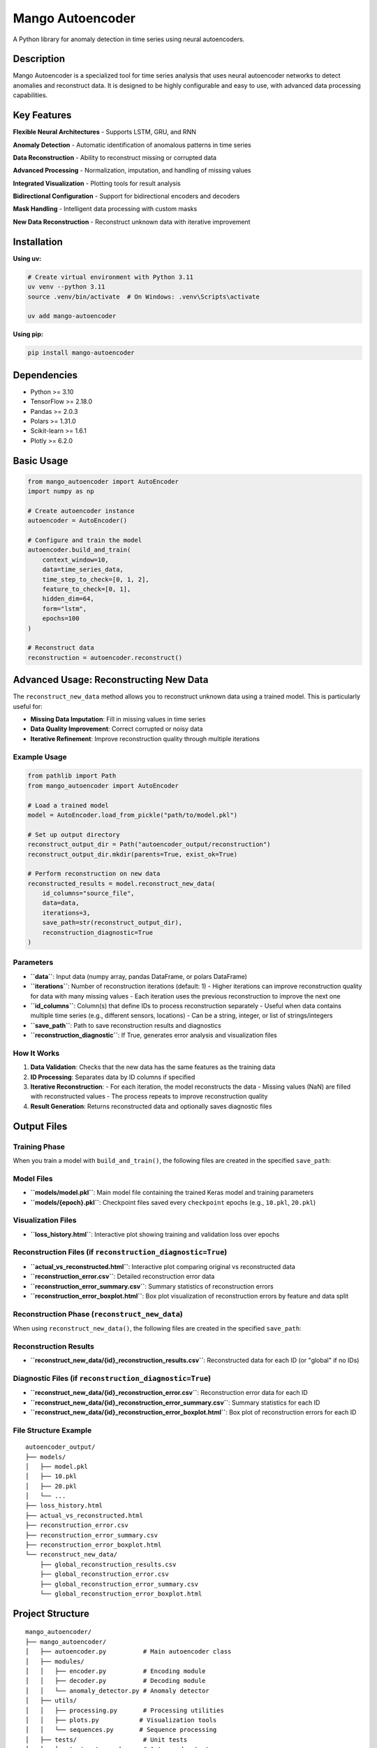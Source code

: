 Mango Autoencoder
=================

A Python library for anomaly detection in time series using neural autoencoders.

Description
-----------

Mango Autoencoder is a specialized tool for time series analysis that uses neural autoencoder networks to detect anomalies and reconstruct data. It is designed to be highly configurable and easy to use, with advanced data processing capabilities.

Key Features
------------

**Flexible Neural Architectures**
- Supports LSTM, GRU, and RNN

**Anomaly Detection**
- Automatic identification of anomalous patterns in time series

**Data Reconstruction**
- Ability to reconstruct missing or corrupted data

**Advanced Processing**
- Normalization, imputation, and handling of missing values

**Integrated Visualization**
- Plotting tools for result analysis

**Bidirectional Configuration**
- Support for bidirectional encoders and decoders

**Mask Handling**
- Intelligent data processing with custom masks

**New Data Reconstruction**
- Reconstruct unknown data with iterative improvement

Installation
------------

**Using uv:**

.. code-block:: bash

   # Create virtual environment with Python 3.11
   uv venv --python 3.11
   source .venv/bin/activate  # On Windows: .venv\Scripts\activate

   uv add mango-autoencoder

**Using pip:**

.. code-block:: bash

   pip install mango-autoencoder

Dependencies
------------

- Python >= 3.10
- TensorFlow >= 2.18.0
- Pandas >= 2.0.3
- Polars >= 1.31.0
- Scikit-learn >= 1.6.1
- Plotly >= 6.2.0

Basic Usage
-----------

.. code-block:: python

   from mango_autoencoder import AutoEncoder
   import numpy as np

   # Create autoencoder instance
   autoencoder = AutoEncoder()

   # Configure and train the model
   autoencoder.build_and_train(
       context_window=10,
       data=time_series_data,
       time_step_to_check=[0, 1, 2],
       feature_to_check=[0, 1],
       hidden_dim=64,
       form="lstm",
       epochs=100
   )

   # Reconstruct data
   reconstruction = autoencoder.reconstruct()

Advanced Usage: Reconstructing New Data
---------------------------------------

The ``reconstruct_new_data`` method allows you to reconstruct unknown data using a trained model. This is particularly useful for:

- **Missing Data Imputation**: Fill in missing values in time series
- **Data Quality Improvement**: Correct corrupted or noisy data
- **Iterative Refinement**: Improve reconstruction quality through multiple iterations

Example Usage
~~~~~~~~~~~~~

.. code-block:: python

   from pathlib import Path
   from mango_autoencoder import AutoEncoder

   # Load a trained model
   model = AutoEncoder.load_from_pickle("path/to/model.pkl")

   # Set up output directory
   reconstruct_output_dir = Path("autoencoder_output/reconstruction")
   reconstruct_output_dir.mkdir(parents=True, exist_ok=True)

   # Perform reconstruction on new data
   reconstructed_results = model.reconstruct_new_data(
       id_columns="source_file",
       data=data, 
       iterations=3, 
       save_path=str(reconstruct_output_dir),
       reconstruction_diagnostic=True
   )

Parameters
~~~~~~~~~~

- **``data``**: Input data (numpy array, pandas DataFrame, or polars DataFrame)
- **``iterations``**: Number of reconstruction iterations (default: 1)
  - Higher iterations can improve reconstruction quality for data with many missing values
  - Each iteration uses the previous reconstruction to improve the next one
- **``id_columns``**: Column(s) that define IDs to process reconstruction separately
  - Useful when data contains multiple time series (e.g., different sensors, locations)
  - Can be a string, integer, or list of strings/integers
- **``save_path``**: Path to save reconstruction results and diagnostics
- **``reconstruction_diagnostic``**: If True, generates error analysis and visualization files

How It Works
~~~~~~~~~~~~

1. **Data Validation**: Checks that the new data has the same features as the training data
2. **ID Processing**: Separates data by ID columns if specified
3. **Iterative Reconstruction**: 
   - For each iteration, the model reconstructs the data
   - Missing values (NaN) are filled with reconstructed values
   - The process repeats to improve reconstruction quality
4. **Result Generation**: Returns reconstructed data and optionally saves diagnostic files

Output Files
------------

Training Phase
~~~~~~~~~~~~~~

When you train a model with ``build_and_train()``, the following files are created in the specified ``save_path``:

Model Files
~~~~~~~~~~~

- **``models/model.pkl``**: Main model file containing the trained Keras model and training parameters
- **``models/{epoch}.pkl``**: Checkpoint files saved every ``checkpoint`` epochs (e.g., ``10.pkl``, ``20.pkl``)

Visualization Files
~~~~~~~~~~~~~~~~~~~

- **``loss_history.html``**: Interactive plot showing training and validation loss over epochs

Reconstruction Files (if ``reconstruction_diagnostic=True``)
~~~~~~~~~~~~~~~~~~~~~~~~~~~~~~~~~~~~~~~~~~~~~~~~~~~~~~~~~~~~

- **``actual_vs_reconstructed.html``**: Interactive plot comparing original vs reconstructed data
- **``reconstruction_error.csv``**: Detailed reconstruction error data
- **``reconstruction_error_summary.csv``**: Summary statistics of reconstruction errors
- **``reconstruction_error_boxplot.html``**: Box plot visualization of reconstruction errors by feature and data split

Reconstruction Phase (``reconstruct_new_data``)
~~~~~~~~~~~~~~~~~~~~~~~~~~~~~~~~~~~~~~~~~~~~~~~

When using ``reconstruct_new_data()``, the following files are created in the specified ``save_path``:

Reconstruction Results
~~~~~~~~~~~~~~~~~~~~~~

- **``reconstruct_new_data/{id}_reconstruction_results.csv``**: Reconstructed data for each ID (or "global" if no IDs)

Diagnostic Files (if ``reconstruction_diagnostic=True``)
~~~~~~~~~~~~~~~~~~~~~~~~~~~~~~~~~~~~~~~~~~~~~~~~~~~~~~~~

- **``reconstruct_new_data/{id}_reconstruction_error.csv``**: Reconstruction error data for each ID
- **``reconstruct_new_data/{id}_reconstruction_error_summary.csv``**: Summary statistics for each ID
- **``reconstruct_new_data/{id}_reconstruction_error_boxplot.html``**: Box plot of reconstruction errors for each ID

File Structure Example
~~~~~~~~~~~~~~~~~~~~~~

::

   autoencoder_output/
   ├── models/
   │   ├── model.pkl
   │   ├── 10.pkl
   │   ├── 20.pkl
   │   └── ...
   ├── loss_history.html
   ├── actual_vs_reconstructed.html
   ├── reconstruction_error.csv
   ├── reconstruction_error_summary.csv
   ├── reconstruction_error_boxplot.html
   └── reconstruct_new_data/
       ├── global_reconstruction_results.csv
       ├── global_reconstruction_error.csv
       ├── global_reconstruction_error_summary.csv
       └── global_reconstruction_error_boxplot.html

Project Structure
-----------------

::

   mango_autoencoder/
   ├── mango_autoencoder/
   │   ├── autoencoder.py          # Main autoencoder class
   │   ├── modules/
   │   │   ├── encoder.py          # Encoding module
   │   │   ├── decoder.py          # Decoding module
   │   │   └── anomaly_detector.py # Anomaly detector
   │   ├── utils/
   │   │   ├── processing.py       # Processing utilities
   │   │   ├── plots.py           # Visualization tools
   │   │   └── sequences.py       # Sequence processing
   │   ├── tests/                  # Unit tests
   │   │   └── test_autoencoder.py # Autoencoder tests
   │   └── logging/                # Logging utilities
   ├── pyproject.toml             # Project configuration
   └── uv.lock                    # Dependency lock file

Documentation
-------------

For detailed documentation, visit the `Mango Documentation <https://mango.readthedocs.io/>`_.

License
-------

This project is licensed under the MIT License - see the LICENSE file for details.

Support
-------

For questions, issues, or contributions, please contact:

- Email: mango@baobabsoluciones.es
- Create an issue on the repository

---

Made with ❤️ by `baobab soluciones <mailto:mango@baobabsoluciones.es>`_
